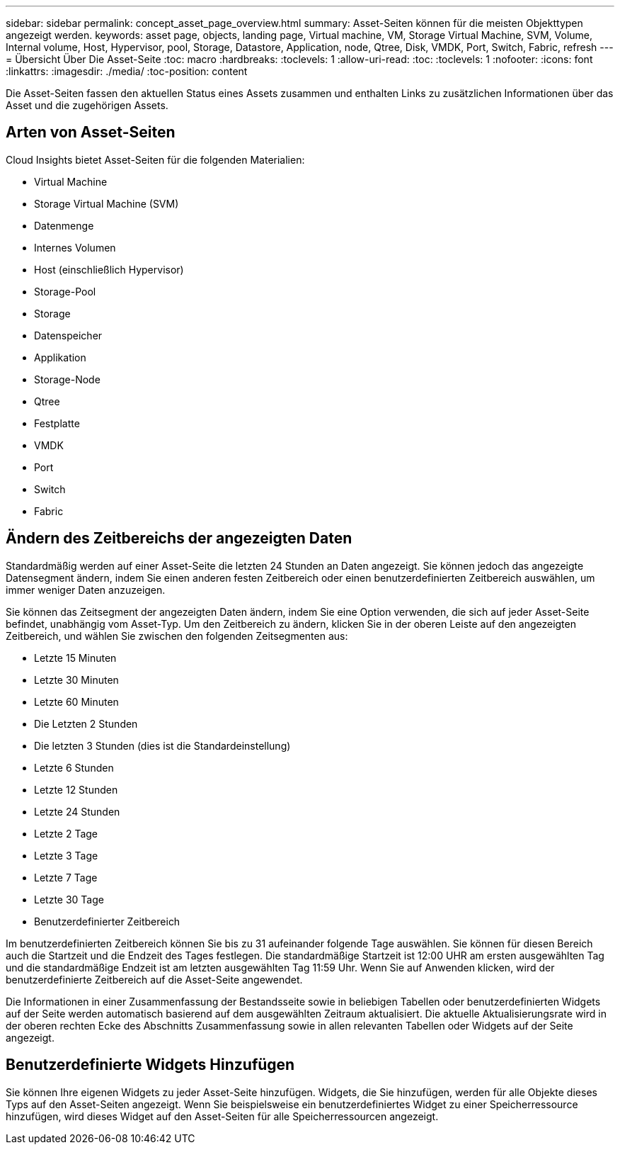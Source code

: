 ---
sidebar: sidebar 
permalink: concept_asset_page_overview.html 
summary: Asset-Seiten können für die meisten Objekttypen angezeigt werden. 
keywords: asset page, objects, landing page, Virtual machine, VM, Storage Virtual Machine, SVM, Volume, Internal volume, Host, Hypervisor, pool, Storage, Datastore, Application, node, Qtree, Disk, VMDK, Port, Switch, Fabric, refresh 
---
= Übersicht Über Die Asset-Seite
:toc: macro
:hardbreaks:
:toclevels: 1
:allow-uri-read: 
:toc: 
:toclevels: 1
:nofooter: 
:icons: font
:linkattrs: 
:imagesdir: ./media/
:toc-position: content


[role="lead"]
Die Asset-Seiten fassen den aktuellen Status eines Assets zusammen und enthalten Links zu zusätzlichen Informationen über das Asset und die zugehörigen Assets.



== Arten von Asset-Seiten

Cloud Insights bietet Asset-Seiten für die folgenden Materialien:

* Virtual Machine
* Storage Virtual Machine (SVM)
* Datenmenge
* Internes Volumen
* Host (einschließlich Hypervisor)
* Storage-Pool
* Storage
* Datenspeicher
* Applikation
* Storage-Node
* Qtree
* Festplatte
* VMDK
* Port
* Switch
* Fabric




== Ändern des Zeitbereichs der angezeigten Daten

Standardmäßig werden auf einer Asset-Seite die letzten 24 Stunden an Daten angezeigt. Sie können jedoch das angezeigte Datensegment ändern, indem Sie einen anderen festen Zeitbereich oder einen benutzerdefinierten Zeitbereich auswählen, um immer weniger Daten anzuzeigen.

Sie können das Zeitsegment der angezeigten Daten ändern, indem Sie eine Option verwenden, die sich auf jeder Asset-Seite befindet, unabhängig vom Asset-Typ. Um den Zeitbereich zu ändern, klicken Sie in der oberen Leiste auf den angezeigten Zeitbereich, und wählen Sie zwischen den folgenden Zeitsegmenten aus:

* Letzte 15 Minuten
* Letzte 30 Minuten
* Letzte 60 Minuten
* Die Letzten 2 Stunden
* Die letzten 3 Stunden (dies ist die Standardeinstellung)
* Letzte 6 Stunden
* Letzte 12 Stunden
* Letzte 24 Stunden
* Letzte 2 Tage
* Letzte 3 Tage
* Letzte 7 Tage
* Letzte 30 Tage
* Benutzerdefinierter Zeitbereich


Im benutzerdefinierten Zeitbereich können Sie bis zu 31 aufeinander folgende Tage auswählen. Sie können für diesen Bereich auch die Startzeit und die Endzeit des Tages festlegen. Die standardmäßige Startzeit ist 12:00 UHR am ersten ausgewählten Tag und die standardmäßige Endzeit ist am letzten ausgewählten Tag 11:59 Uhr. Wenn Sie auf Anwenden klicken, wird der benutzerdefinierte Zeitbereich auf die Asset-Seite angewendet.

Die Informationen in einer Zusammenfassung der Bestandsseite sowie in beliebigen Tabellen oder benutzerdefinierten Widgets auf der Seite werden automatisch basierend auf dem ausgewählten Zeitraum aktualisiert. Die aktuelle Aktualisierungsrate wird in der oberen rechten Ecke des Abschnitts Zusammenfassung sowie in allen relevanten Tabellen oder Widgets auf der Seite angezeigt.



== Benutzerdefinierte Widgets Hinzufügen

Sie können Ihre eigenen Widgets zu jeder Asset-Seite hinzufügen. Widgets, die Sie hinzufügen, werden für alle Objekte dieses Typs auf den Asset-Seiten angezeigt. Wenn Sie beispielsweise ein benutzerdefiniertes Widget zu einer Speicherressource hinzufügen, wird dieses Widget auf den Asset-Seiten für alle Speicherressourcen angezeigt.
